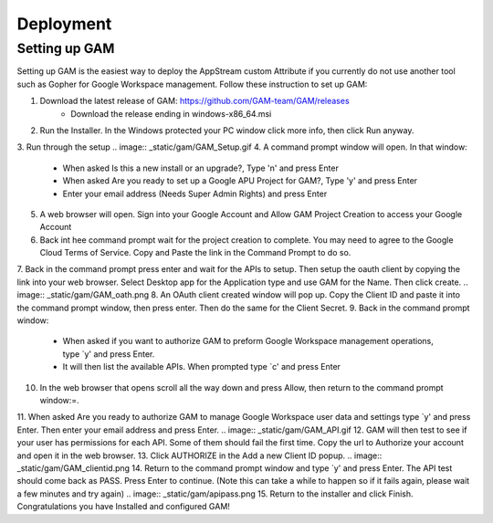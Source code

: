 Deployment
=====

Setting up GAM
------------

Setting up GAM is the easiest way to deploy the AppStream custom Attribute if you currently do not use another tool such as Gopher for Google Workspace management. Follow these instruction to set up GAM:

1. Download the latest release of GAM: https://github.com/GAM-team/GAM/releases
    * Download the release ending in windows-x86_64.msi
2. Run the Installer. In the Windows protected your PC window click more info, then click Run anyway.
3. Run through the setup
.. image:: _static/gam/GAM_Setup.gif
4. A command prompt window will open. In that window:
	* When asked Is this a new install or an upgrade?, Type 'n' and press Enter
	* When asked Are you ready to set up a Google APU Project for GAM?, Type 'y' and press Enter
	* Enter your email address (Needs Super Admin Rights) and press Enter
.. image:: _static/gam/GAM_init.png
5. A web browser will open. Sign into your Google Account and Allow GAM Project Creation to access your Google Account
6. Back int hee command prompt wait for the project creation to complete. You may need to agree to the Google Cloud Terms of Service. Copy and Paste the link in the Command Prompt to do so.
7. Back in the command prompt press enter and wait for the APIs to setup. Then setup the oauth client by copying the link into your web browser. Select Desktop app for the Application type and use GAM for the Name. Then click create.
.. image:: _static/gam/GAM_oath.png
8. An OAuth client created window will pop up. Copy the Client ID and paste it into the command prompt window, then press enter. Then do the same for the Client Secret.
9. Back in the command prompt window:
	* When asked if you want to authorize GAM to preform Google Workspace management operations, type `y' and press Enter.
	* It will then list the available APIs. When prompted type `c' and press Enter
10. In the web browser that opens scroll all the way down and press Allow, then return to the command prompt window:=.
11. When asked Are you ready to authorize GAM to manage Google Workspace user data and settings type `y' and press Enter. Then enter your email address and press Enter.
.. image:: _static/gam/GAM_API.gif
12. GAM will then test to see if your user has permissions for each API. Some of them should fail the first time.  Copy the url to Authorize your account and open it in the web browser.
13. Click AUTHORIZE in the Add a new Client ID popup. 
.. image:: _static/gam/GAM_clientid.png
14. Return to the command prompt window and type `y' and press Enter. The API test should come back as PASS. Press Enter to continue. (Note this can take a while to happen so if it fails again, please wait a few minutes and try again)
.. image:: _static/gam/apipass.png
15. Return to the installer and click Finish. Congratulations you have Installed and configured GAM!